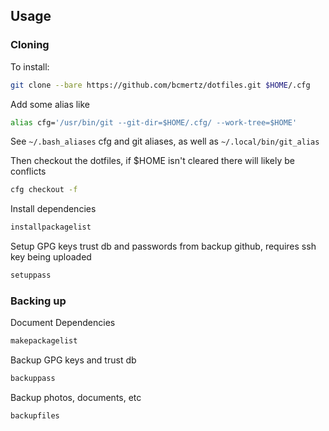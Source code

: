 ** Usage

*** Cloning

    To install:

    #+BEGIN_SRC bash
    git clone --bare https://github.com/bcmertz/dotfiles.git $HOME/.cfg
    #+END_SRC

    Add some alias like

    #+BEGIN_SRC bash
    alias cfg='/usr/bin/git --git-dir=$HOME/.cfg/ --work-tree=$HOME'
    #+END_SRC
    See =~/.bash_aliases= cfg and git aliases, as well as =~/.local/bin/git_alias=

    Then checkout the dotfiles, if $HOME isn't cleared there will likely be conflicts

    #+BEGIN_SRC bash
    cfg checkout -f
    #+END_SRC

    Install dependencies

    #+BEGIN_SRC bash
    installpackagelist
    #+END_SRC

    Setup GPG keys trust db and passwords from backup github, requires ssh key being uploaded

    #+BEGIN_SRC bash
    setuppass
    #+END_SRC

*** Backing up

    Document Dependencies

    #+BEGIN_SRC bash
      makepackagelist
    #+END_SRC

    Backup GPG keys and trust db

    #+BEGIN_SRC bash
      backuppass
    #+END_SRC

    Backup photos, documents, etc

    #+BEGIN_SRC bash
      backupfiles
    #+END_SRC
